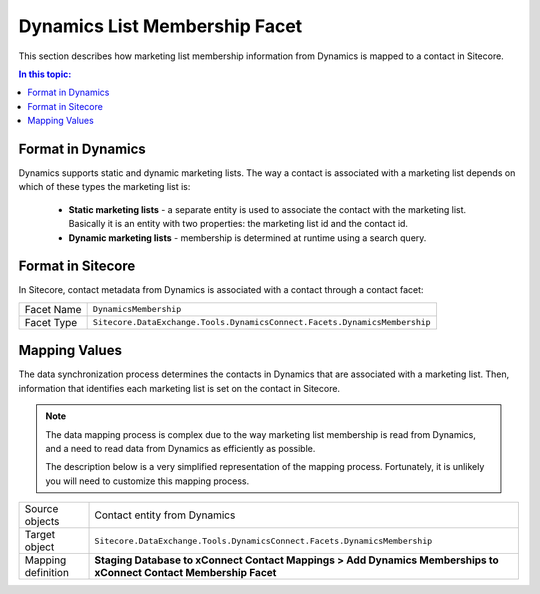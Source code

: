 Dynamics List Membership Facet
===================================================
This section describes how marketing list membership 
information from Dynamics is mapped to a contact in 
Sitecore.

.. contents:: In this topic:
   :local:

Format in Dynamics
-------------------------------------------------
Dynamics supports static and dynamic marketing lists.
The way a contact is associated with a marketing list
depends on which of these types the marketing list is:

    * **Static marketing lists** - a separate entity 
      is used to associate the contact with the 
      marketing list. Basically it is an entity 
      with two properties: the marketing list id 
      and the contact id.
    * **Dynamic marketing lists** - membership is 
      determined at runtime using a search query.

Format in Sitecore
-------------------------------------------------
In Sitecore, contact metadata from Dynamics is associated 
with a contact through a contact facet:

.. |dynamics-membership-facet-type| replace:: ``Sitecore.DataExchange.Tools.DynamicsConnect.Facets.DynamicsMembership``

+---------------------------+-------------------------------------------------+
| Facet Name                | ``DynamicsMembership``                          |
+---------------------------+-------------------------------------------------+
| Facet Type                | |dynamics-membership-facet-type|                |
+---------------------------+-------------------------------------------------+

Mapping Values
-------------------------------------------------
The data synchronization process determines the contacts
in Dynamics that are associated with a marketing list. 
Then, information that identifies each marketing list 
is set on the contact in Sitecore.

.. note::

    The data mapping process is complex due to the way 
    marketing list membership is read from Dynamics, and
    a need to read data from Dynamics as efficiently as
    possible.

    The description below is a very simplified 
    representation of the mapping process. Fortunately,
    it is unlikely you will need to customize this
    mapping process.


.. |dynamics-membership-source-object| replace:: Contact entity from Dynamics
.. |dynamics-membership-mapping-location| replace:: **Staging Database to xConnect Contact Mappings > Add Dynamics Memberships to xConnect Contact Membership Facet**

+---------------------------+-------------------------------------------------+
| Source objects            | |dynamics-membership-source-object|             |
+---------------------------+-------------------------------------------------+
| Target object             | |dynamics-membership-facet-type|                |
+---------------------------+-------------------------------------------------+
| Mapping definition        | |dynamics-membership-mapping-location|          |
+---------------------------+-------------------------------------------------+

.. image:: _static/dynamics-list-membership.png
    :align: center